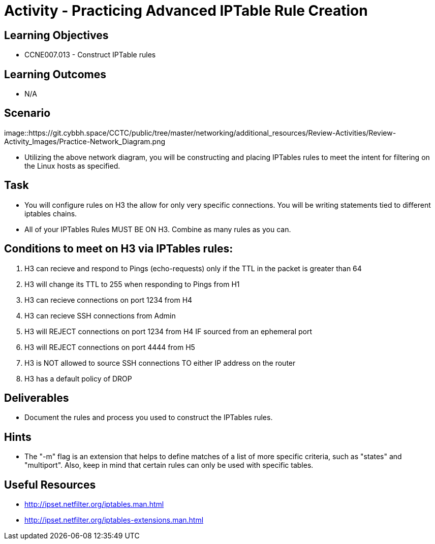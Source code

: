 :doctype: book
:stylesheet: ../../cctc.css

= Activity - Practicing Advanced IPTable Rule Creation

== Learning Objectives

* CCNE007.013 - Construct IPTable rules

== Learning Outcomes

* N/A

== Scenario

image::https://git.cybbh.space/CCTC/public/tree/master/networking/additional_resources/Review-Activities/Review-Activity_Images/Practice-Network_Diagram.png

* Utilizing the above network diagram, you will be constructing and placing IPTables rules to meet the intent for filtering on the Linux hosts as specified.

== Task 

* You will configure rules on H3 the allow for only very specific connections. You will be writing statements tied to different iptables chains.

* All of your IPTables Rules MUST BE ON H3. Combine as many rules as you can. 


== Conditions to meet on H3 via IPTables rules:

. H3 can recieve and respond to Pings (echo-requests) only if the TTL in the packet is greater than 64

. H3 will change its TTL to 255 when responding to Pings from H1

. H3 can recieve connections on port 1234 from H4

. H3 can recieve SSH connections from Admin

. H3 will REJECT connections on port 1234 from H4 IF sourced from an ephemeral port

. H3 will REJECT connections on port 4444 from H5

. H3 is NOT allowed to source SSH connections TO either IP address on the router

. H3 has a default policy of DROP


== Deliverables

* Document the rules and process you used to construct the IPTables rules.


== Hints

* The "-m" flag is an extension that helps to define matches of a list of more specific criteria, such as "states" and "multiport". Also, keep in mind that certain rules can only be used with specific tables.


== Useful Resources

* http://ipset.netfilter.org/iptables.man.html
* http://ipset.netfilter.org/iptables-extensions.man.html
